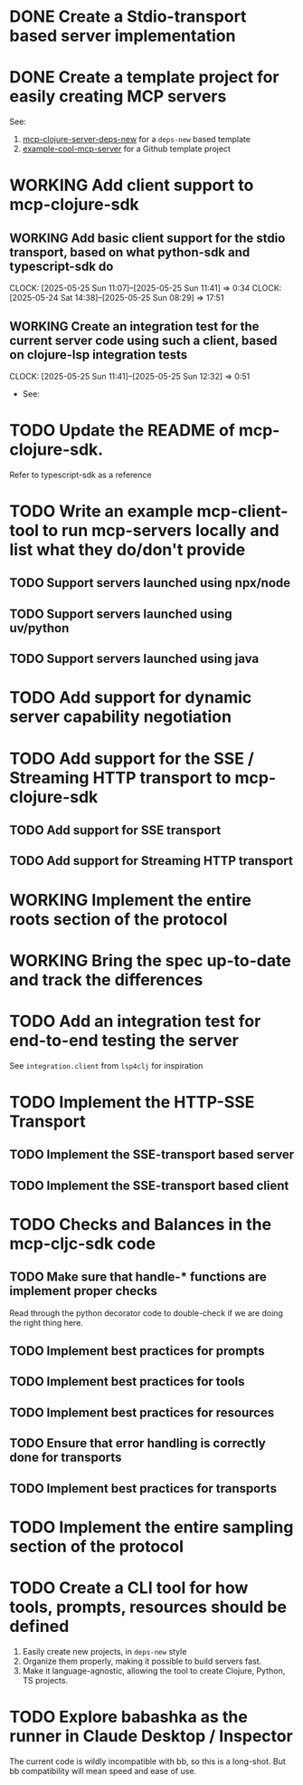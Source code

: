 * DONE Create a Stdio-transport based server implementation
* DONE Create a template project for easily creating MCP servers
CLOSED: [2025-04-27 Sun 18:30]
:LOGBOOK:
- State "DONE"       from "TODO"       [2025-04-27 Sun 18:30]
- State "TODO"       from              [2025-04-27 Sun 18:28]
:END:
See:
1. [[https://github.com/unravel-team/mcp-clojure-server-deps-new][mcp-clojure-server-deps-new]] for a ~deps-new~ based template
2. [[https://github.com/unravel-team/example-cool-mcp-server][example-cool-mcp-server]] for a Github template project
* WORKING Add client support to mcp-clojure-sdk
:LOGBOOK:
- State "WORKING"    from "TODO"       [2025-05-24 Sat 14:38]
:END:
** WORKING Add basic client support for the stdio transport, based on what python-sdk and typescript-sdk do
:LOGBOOK:
- State "WORKING"    from "TODO"       [2025-05-24 Sat 14:38]
:END:
:CLOCK:
CLOCK: [2025-05-25 Sun 11:07]--[2025-05-25 Sun 11:41] =>  0:34
CLOCK: [2025-05-24 Sat 14:38]--[2025-05-25 Sun 08:29] => 17:51
:END:
** WORKING Create an integration test for the current server code using such a client, based on clojure-lsp integration tests
:LOGBOOK:
- State "WORKING"    from "TODO"       [2025-05-25 Sun 11:41]
:END:
:CLOCK:
CLOCK: [2025-05-25 Sun 11:41]--[2025-05-25 Sun 12:32] =>  0:51
:END:
- See:

* TODO Update the README of mcp-clojure-sdk.
Refer to typescript-sdk as a reference

* TODO Write an example mcp-client-tool to run mcp-servers locally and list what they do/don't provide
** TODO Support servers launched using npx/node
** TODO Support servers launched using uv/python
** TODO Support servers launched using java
* TODO Add support for dynamic server capability negotiation
* TODO Add support for the SSE / Streaming HTTP transport to mcp-clojure-sdk
** TODO Add support for SSE transport
** TODO Add support for Streaming HTTP transport

* WORKING Implement the entire roots section of the protocol
:LOGBOOK:
- State "WORKING"    from "TODO"       [2025-05-03 Sat 16:38]
:END:
* WORKING Bring the spec up-to-date and track the differences

* TODO Add an integration test for end-to-end testing the server
See ~integration.client~ from ~lsp4clj~ for inspiration
* TODO Implement the HTTP-SSE Transport
** TODO Implement the SSE-transport based server
** TODO Implement the SSE-transport based client
* TODO Checks and Balances in the mcp-cljc-sdk code
** TODO Make sure that handle-* functions are implement proper checks
Read through the python decorator code to double-check if we are doing the right thing here.
** TODO Implement best practices for prompts
** TODO Implement best practices for tools
** TODO Implement best practices for resources
** TODO Ensure that error handling is correctly done for transports
** TODO Implement best practices for transports
* TODO Implement the entire sampling section of the protocol
* TODO Create a CLI tool for how tools, prompts, resources should be defined
1. Easily create new projects, in ~deps-new~ style
2. Organize them properly, making it possible to build servers fast.
3. Make it language-agnostic, allowing the tool to create Clojure, Python, TS projects.
* TODO Explore babashka as the runner in Claude Desktop / Inspector
The current code is wildly incompatible with bb, so this is a long-shot. But bb compatibility will mean speed and ease of use.
